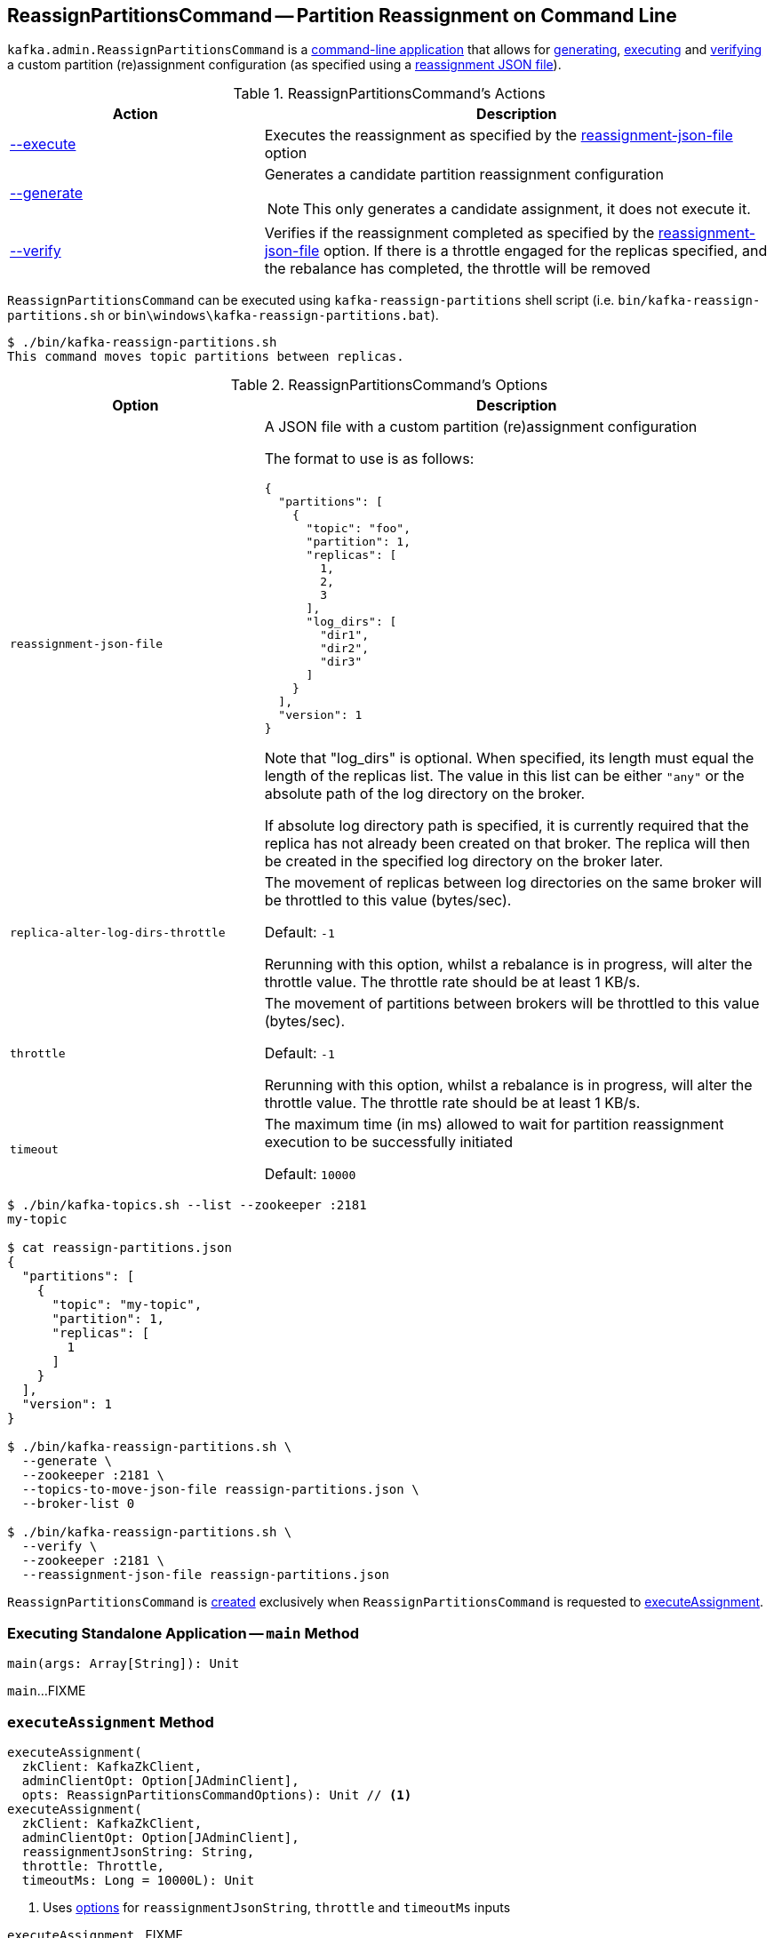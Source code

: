 == [[ReassignPartitionsCommand]] ReassignPartitionsCommand -- Partition Reassignment on Command Line

`kafka.admin.ReassignPartitionsCommand` is a <<main, command-line application>> that allows for <<generate, generating>>, <<execute, executing>> and <<verify, verifying>> a custom partition (re)assignment configuration (as specified using a <<reassignment-json-file, reassignment JSON file>>).

[[actions]]
.ReassignPartitionsCommand's Actions
[cols="1,2",options="header",width="100%"]
|===
| Action
| Description

| <<executeAssignment, --execute>>
a| [[execute]] Executes the reassignment as specified by the <<reassignment-json-file, reassignment-json-file>> option

| <<generateAssignment, --generate>>
a| [[generate]] Generates a candidate partition reassignment configuration

NOTE: This only generates a candidate assignment, it does not execute it.

| <<verifyAssignment, --verify>>
a| [[verify]] Verifies if the reassignment completed as specified by the <<reassignment-json-file, reassignment-json-file>> option. If there is a throttle engaged for the replicas specified, and the rebalance has completed, the throttle will be removed
|===

`ReassignPartitionsCommand` can be executed using `kafka-reassign-partitions` shell script (i.e. `bin/kafka-reassign-partitions.sh` or `bin\windows\kafka-reassign-partitions.bat`).

```
$ ./bin/kafka-reassign-partitions.sh
This command moves topic partitions between replicas.
```

[[options]]
.ReassignPartitionsCommand's Options
[cols="1m,2",options="header",width="100%"]
|===
| Option
| Description

| reassignment-json-file
a| [[reassignment-json-file]] A JSON file with a custom partition (re)assignment configuration

The format to use is as follows:

```
{
  "partitions": [
    {
      "topic": "foo",
      "partition": 1,
      "replicas": [
        1,
        2,
        3
      ],
      "log_dirs": [
        "dir1",
        "dir2",
        "dir3"
      ]
    }
  ],
  "version": 1
}
```

Note that "log_dirs" is optional. When specified, its length must equal the length of the replicas list. The value in this list can be either `"any"` or the absolute path of the log directory on the broker.

If absolute log directory path is specified, it is currently required that the replica has not already been created on that broker. The replica will then be created in the specified log directory on the broker later.

| replica-alter-log-dirs-throttle
a| [[replica-alter-log-dirs-throttle]] The movement of replicas between log directories on the same broker will be throttled to this value (bytes/sec).

Default: `-1`

Rerunning with this option, whilst a rebalance is in progress, will alter the throttle value. The throttle rate should be at least 1 KB/s.

| throttle
a| [[throttle]] The movement of partitions between brokers will be throttled to this value (bytes/sec).

Default: `-1`

Rerunning with this option, whilst a rebalance is in progress, will alter the throttle value. The throttle rate should be at least 1 KB/s.

| timeout
a| [[timeout]] The maximum time (in ms) allowed to wait for partition reassignment execution to be successfully initiated

Default: `10000`
|===

```
$ ./bin/kafka-topics.sh --list --zookeeper :2181
my-topic

$ cat reassign-partitions.json
{
  "partitions": [
    {
      "topic": "my-topic",
      "partition": 1,
      "replicas": [
        1
      ]
    }
  ],
  "version": 1
}

$ ./bin/kafka-reassign-partitions.sh \
  --generate \
  --zookeeper :2181 \
  --topics-to-move-json-file reassign-partitions.json \
  --broker-list 0

$ ./bin/kafka-reassign-partitions.sh \
  --verify \
  --zookeeper :2181 \
  --reassignment-json-file reassign-partitions.json
```

`ReassignPartitionsCommand` is <<creating-instance, created>> exclusively when `ReassignPartitionsCommand` is requested to <<executeAssignment, executeAssignment>>.

=== [[main]] Executing Standalone Application -- `main` Method

[source, scala]
----
main(args: Array[String]): Unit
----

`main`...FIXME

=== [[executeAssignment]] `executeAssignment` Method

[source, scala]
----
executeAssignment(
  zkClient: KafkaZkClient,
  adminClientOpt: Option[JAdminClient],
  opts: ReassignPartitionsCommandOptions): Unit // <1>
executeAssignment(
  zkClient: KafkaZkClient,
  adminClientOpt: Option[JAdminClient],
  reassignmentJsonString: String,
  throttle: Throttle,
  timeoutMs: Long = 10000L): Unit
----
<1> Uses <<options, options>> for `reassignmentJsonString`, `throttle` and `timeoutMs` inputs

`executeAssignment`...FIXME

NOTE: `executeAssignment` is used exclusively when `ReassignPartitionsCommand` is <<main, executed>> (with <<execute, execute>> action).

=== [[reassignPartitions]] `reassignPartitions` Method

[source, scala]
----
reassignPartitions(throttle: Throttle = NoThrottle, timeoutMs: Long = 10000L): Boolean
----

`reassignPartitions`...FIXME

NOTE: `reassignPartitions` is used exclusively when `ReassignPartitionsCommand` <<executeAssignment, executeAssignment>>.

=== [[alterReplicaLogDirsIgnoreReplicaNotAvailable]] `alterReplicaLogDirsIgnoreReplicaNotAvailable` Internal Method

[source, scala]
----
alterReplicaLogDirsIgnoreReplicaNotAvailable(
  replicaAssignment: Map[TopicPartitionReplica, String],
  adminClient: JAdminClient,
  timeoutMs: Long): Set[TopicPartitionReplica]
----

`alterReplicaLogDirsIgnoreReplicaNotAvailable`...FIXME

NOTE: `alterReplicaLogDirsIgnoreReplicaNotAvailable` is used exclusively when `ReassignPartitionsCommand` <<reassignPartitions, reassignPartitions>>

=== [[generateAssignment]] `generateAssignment` Method

[source, scala]
----
generateAssignment(
  zkClient: KafkaZkClient,
  brokerListToReassign: Seq[Int],
  topicsToMoveJsonString: String,
  disableRackAware: Boolean)
: (Map[TopicPartition, Seq[Int]], Map[TopicPartition, Seq[Int]])
----

`generateAssignment`...FIXME

NOTE: `generateAssignment` is used when...FIXME

=== [[verifyAssignment]] `verifyAssignment` Method

[source, scala]
----
verifyAssignment(
  zkClient: KafkaZkClient,
  adminClientOpt: Option[JAdminClient],
  jsonString: String): Unit
----

`verifyAssignment`...FIXME

NOTE: `verifyAssignment` is used when...FIXME

=== [[parseAndValidate]] `parseAndValidate` Method

[source, scala]
----
parseAndValidate(
  zkClient: KafkaZkClient,
  reassignmentJsonString: String)
: (Seq[(TopicPartition, Seq[Int])], Map[TopicPartitionReplica, String])
----

`parseAndValidate`...FIXME

NOTE: `parseAndValidate` is used when...FIXME

=== [[removeThrottle]] `removeThrottle` Method

[source, scala]
----
removeThrottle(
  zkClient: KafkaZkClient,
  reassignedPartitionsStatus: Map[TopicPartition, ReassignmentStatus],
  replicasReassignmentStatus: Map[TopicPartitionReplica, ReassignmentStatus],
  adminZkClient: AdminZkClient): Unit
----

`removeThrottle`...FIXME

NOTE: `removeThrottle` is used when...FIXME

=== [[existingAssignment]] `existingAssignment` Method

[source, scala]
----
existingAssignment(): Map[TopicPartition, Seq[Int]]
----

`existingAssignment` takes the topics (from the keys) from the <<proposedPartitionAssignment, proposedPartitionAssignment>> and requests the <<zkClient, KafkaZkClient>> to <<kafka-zk-KafkaZkClient.adoc#getReplicaAssignmentForTopics, getReplicaAssignmentForTopics>>.

NOTE: `existingAssignment` is used when...FIXME

=== [[creating-instance]] Creating ReassignPartitionsCommand Instance

`ReassignPartitionsCommand` takes the following when created:

* [[zkClient]] <<kafka-zk-KafkaZkClient.adoc#, KafkaZkClient>>
* [[adminClientOpt]] Optional <<kafka-clients-admin-AdminClient.adoc#, AdminClient>>
* [[proposedPartitionAssignment]] Proposed partition assignment (`Map[TopicPartition, Seq[Int]]`)
* [[proposedReplicaAssignment]] Proposed replica assignment (`Map[TopicPartitionReplica, String]`)
* [[adminZkClient]] <<kafka-zk-AdminZkClient.adoc#, AdminZkClient>>
